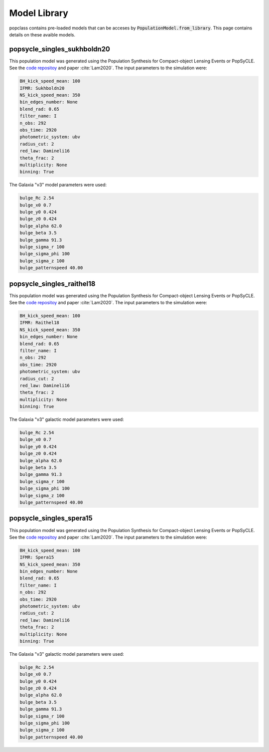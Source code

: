 =============
Model Library
=============

popclass contains pre-loaded models that can be acceses by 
:code:`PopulationModel.from_library`. This page contains 
details on these avaible models.

popsycle_singles_sukhboldn20
----------------------------

This population model was generated using the Population Synthesis for Compact-object Lensing Events
or PopSyCLE. See the `code repositoy <https://github.com/jluastro/PopSyCLE/tree/main>`_ 
and paper :cite:`Lam2020`. The input parameters to the simulation were:

.. code::

    BH_kick_speed_mean: 100 
    IFMR: Sukhboldn20
    NS_kick_speed_mean: 350 
    bin_edges_number: None
    blend_rad: 0.65
    filter_name: I
    n_obs: 292
    obs_time: 2920
    photometric_system: ubv
    radius_cut: 2
    red_law: Damineli16
    theta_frac: 2
    multiplicity: None
    binning: True

The Galaxia "v3" model parameters were used:

.. code::

    bulge_Rc 2.54
    bulge_x0 0.7
    bulge_y0 0.424
    bulge_z0 0.424
    bulge_alpha 62.0
    bulge_beta 3.5
    bulge_gamma 91.3
    bulge_sigma_r 100
    bulge_sigma_phi 100
    bulge_sigma_z 100
    bulge_patternspeed 40.00


popsycle_singles_raithel18
--------------------------

This population model was generated using the Population Synthesis for Compact-object Lensing Events
or PopSyCLE. See the `code repositoy <https://github.com/jluastro/PopSyCLE/tree/main>`_ 
and paper :cite:`Lam2020`. The input parameters to the simulation were:

.. code::

    BH_kick_speed_mean: 100 
    IFMR: Raithel18
    NS_kick_speed_mean: 350 
    bin_edges_number: None
    blend_rad: 0.65
    filter_name: I
    n_obs: 292
    obs_time: 2920
    photometric_system: ubv
    radius_cut: 2
    red_law: Damineli16
    theta_frac: 2
    multiplicity: None
    binning: True

The Galaxia "v3" galactic model parameters were used:

.. code::

    bulge_Rc 2.54
    bulge_x0 0.7
    bulge_y0 0.424
    bulge_z0 0.424
    bulge_alpha 62.0
    bulge_beta 3.5
    bulge_gamma 91.3
    bulge_sigma_r 100
    bulge_sigma_phi 100
    bulge_sigma_z 100
    bulge_patternspeed 40.00


popsycle_singles_spera15
------------------------

This population model was generated using the Population Synthesis for Compact-object Lensing Events
or PopSyCLE. See the `code repositoy <https://github.com/jluastro/PopSyCLE/tree/main>`_ 
and paper :cite:`Lam2020`. The input parameters to the simulation were:

.. code::

    BH_kick_speed_mean: 100 
    IFMR: Spera15
    NS_kick_speed_mean: 350 
    bin_edges_number: None
    blend_rad: 0.65
    filter_name: I
    n_obs: 292
    obs_time: 2920
    photometric_system: ubv
    radius_cut: 2
    red_law: Damineli16
    theta_frac: 2
    multiplicity: None
    binning: True

The Galaxia "v3" galactic model parameters were used:

.. code::

    bulge_Rc 2.54
    bulge_x0 0.7
    bulge_y0 0.424
    bulge_z0 0.424
    bulge_alpha 62.0
    bulge_beta 3.5
    bulge_gamma 91.3
    bulge_sigma_r 100
    bulge_sigma_phi 100
    bulge_sigma_z 100
    bulge_patternspeed 40.00
